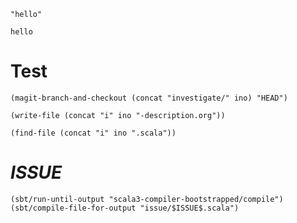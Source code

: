 #+name: ino
#+begin_src elisp :cache yes
  "hello"
#+end_src

#+RESULTS[9cba8df315d6438fc077ee36aa5df982584c7a6a]: ino
: hello

* Test

  #+begin_src elisp :var ino=ino :results silent
    (magit-branch-and-checkout (concat "investigate/" ino) "HEAD")
  #+end_src

  #+begin_src elisp :var ino=ino :results silent
    (write-file (concat "i" ino "-description.org"))
  #+end_src

  #+begin_src elisp :var ino=ino :results silent
    (find-file (concat "i" ino ".scala"))
  #+end_src

* $ISSUE$

#+begin_src elisp
  (sbt/run-until-output "scala3-compiler-bootstrapped/compile")
  (sbt/compile-file-for-output "issue/$ISSUE$.scala")
#+end_src
